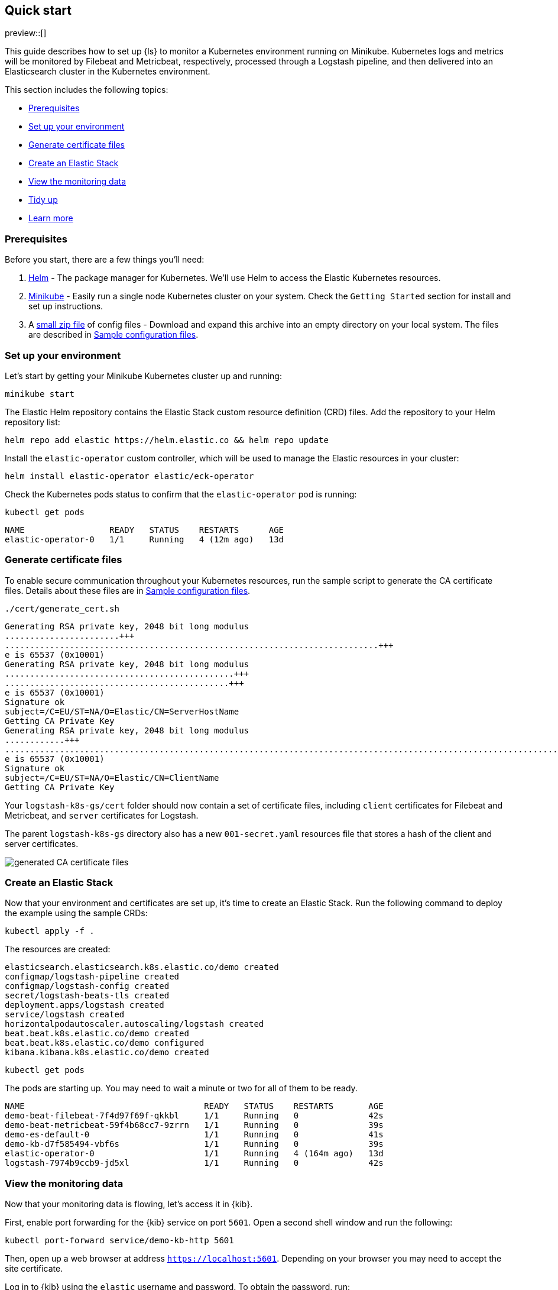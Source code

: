 [[ls-k8s-quick-start]]
== Quick start

preview::[]

This guide describes how to set up {ls} to monitor a Kubernetes environment running on Minikube. Kubernetes logs and metrics will be monitored by Filebeat and Metricbeat, respectively, processed through a Logstash pipeline, and then delivered into an Elasticsearch cluster in the Kubernetes environment.

This section includes the following topics:

* <<qs-prerequisites>>
* <<qs-set-up>>
* <<qs-generate-certificate>>
* <<qs-create-elastic-stack>>
* <<qs-view-monitoring-data>>
* <<qs-tidy-up>>
* <<qs-learn-more>>

[float]
[[qs-prerequisites]]
=== Prerequisites

Before you start, there are a few things you'll need:

. link:https://helm.sh/[Helm] - The package manager for Kubernetes. We'll use Helm to access the Elastic Kubernetes resources. 
. link:https://minikube.sigs.k8s.io[Minikube] - Easily run a single node Kubernetes cluster on your system. Check the `Getting Started` section for install and set up instructions.
. A link:https://github.com/elastic/logstash/blob/main/docsk8s/sample-files/logstash-k8s-qs.zip[small zip file] of config files - Download and expand this archive into an empty directory on your local system. The files are described in <<sample-configuration-files,Sample configuration files>>.

[float]
[[qs-set-up]]
=== Set up your environment

Let's start by getting your Minikube Kubernetes cluster up and running:

[source,sh]
--
minikube start
--

The Elastic Helm repository contains the Elastic Stack custom resource definition (CRD) files. Add the repository to your Helm repository list:

[source,sh]
--
helm repo add elastic https://helm.elastic.co && helm repo update
--

Install the `elastic-operator` custom controller, which will be used to manage the Elastic resources in your cluster:

[source,sh]
--
helm install elastic-operator elastic/eck-operator
--

Check the Kubernetes pods status to confirm that the `elastic-operator` pod is running:

[source,sh]
--
kubectl get pods
--

[source,sh]
--
NAME                 READY   STATUS    RESTARTS      AGE
elastic-operator-0   1/1     Running   4 (12m ago)   13d
--

[float]
[[qs-generate-certificate]]
=== Generate certificate files

To enable secure communication throughout your Kubernetes resources, run the sample script to generate the CA certificate files. Details about these files are in <<sample-configuration-files,Sample configuration files>>.

[source,sh]
--
./cert/generate_cert.sh
--

[source,sh]
--
Generating RSA private key, 2048 bit long modulus
.......................+++
...........................................................................+++
e is 65537 (0x10001)
Generating RSA private key, 2048 bit long modulus
..............................................+++
.............................................+++
e is 65537 (0x10001)
Signature ok
subject=/C=EU/ST=NA/O=Elastic/CN=ServerHostName
Getting CA Private Key
Generating RSA private key, 2048 bit long modulus
............+++
.......................................................................................................................................+++
e is 65537 (0x10001)
Signature ok
subject=/C=EU/ST=NA/O=Elastic/CN=ClientName
Getting CA Private Key
--

Your `logstash-k8s-gs/cert` folder should now contain a set of certificate files, including `client` certificates for Filebeat and Metricbeat, and `server` certificates for Logstash. 

The parent `logstash-k8s-gs` directory also has a new `001-secret.yaml` resources file that stores a hash of the client and server certificates.

image::./images/gs-cert-files.png[generated CA certificate files]

[float]
[[qs-create-elastic-stack]]
=== Create an Elastic Stack

Now that your environment and certificates are set up, it's time to create an Elastic Stack. Run the following command to deploy the example using the sample CRDs:

[source,sh]
--
kubectl apply -f .
--

The resources are created:

[source,sh]
--
elasticsearch.elasticsearch.k8s.elastic.co/demo created
configmap/logstash-pipeline created
configmap/logstash-config created
secret/logstash-beats-tls created
deployment.apps/logstash created
service/logstash created
horizontalpodautoscaler.autoscaling/logstash created
beat.beat.k8s.elastic.co/demo created
beat.beat.k8s.elastic.co/demo configured
kibana.kibana.k8s.elastic.co/demo created
--

[source,sh]
--
kubectl get pods
--

The pods are starting up. You may need to wait a minute or two for all of them to be ready.

[source,sh]
--
NAME                                    READY   STATUS    RESTARTS       AGE
demo-beat-filebeat-7f4d97f69f-qkkbl     1/1     Running   0              42s
demo-beat-metricbeat-59f4b68cc7-9zrrn   1/1     Running   0              39s
demo-es-default-0                       1/1     Running   0              41s
demo-kb-d7f585494-vbf6s                 1/1     Running   0              39s
elastic-operator-0                      1/1     Running   4 (164m ago)   13d
logstash-7974b9ccb9-jd5xl               1/1     Running   0              42s
--

[float]
[[qs-view-monitoring-data]]
=== View the monitoring data

Now that your monitoring data is flowing, let's access it in {kib}. 

First, enable port forwarding for the {kib} service on port `5601`. Open a second shell window and run the following:

[source,sh]
--
kubectl port-forward service/demo-kb-http 5601
--

Then, open up a web browser at address `https://localhost:5601`. Depending on your browser you may need to accept the site certificate.

Log in to {kib} using the `elastic` username and password. To obtain the password, run:

[source,sh]
--
kubectl get secret demo-es-elastic-user -o=jsonpath='{.data.elastic}' | base64 --decode; echo
--

Open the {kib} main menu and select **Management**, then **Dev Tools**.

In the **Console**, get a list of all indexes:

[source,sh]
--
GET _cat/indices
--

[source,sh]
--
yellow open kube-apiserver-2022.09.15                       AfR_vGb3SgSVMwV5Rhpx7w 1 1 197 0  70.6kb  70.6kb
yellow open .ds-.monitoring-es-8-mb-2022.09.15-000001       MHR5bKM-TOyKKvZwh7baFA 1 1 377 0   1.2mb   1.2mb
yellow open .ds-metricbeat-8.3.2-2022.09.15-000001          Vu5Arre4TvKBWd26K0nBLA 1 1  26 0  16.1kb  16.1kb
yellow open .ds-.monitoring-logstash-8-mb-2022.09.15-000001 DMZjKo1bRR6nXA4_w4-pRg 1 1 222 0 245.5kb 245.5kb
--

Indices have been created for {es}, {ls}, {metricbeat}, and the Kubernetes API server.

You can run a `_count` query to find out the number of available records from the Kubernetes API server:

[source,sh]
--
GET kube-apiserver-2022.09.15/_count
--

[source,sh]
--
{
  "count": 19,
  "_shards": {
    "total": 1,
    "successful": 1,
    "skipped": 0,
    "failed": 0
  }
}
--

Run a `_search` query to access the records:

[source,txt]
--
{
  "took": 1,
  "timed_out": false,
  "_shards": {
    "total": 1,
    "successful": 1,
    "skipped": 0,
    "failed": 0
  },
  "hits": {
    "total": {
      "value": 24,
      "relation": "eq"
    },
    "max_score": 1,
    "hits": [
...
--

Next, you can check the {kib} visualizations.

. Open the {kib} main menu and select **Management**, then **Stack Monitoring**.

. Select the {ls} **Overview**, and under the **Nodes** tab select the link for the {ls} node.

image::./images/gs-logstash-node-metrics.png[{ls} metrics data in {kib}]

That's it! The Kubernetes API server metrics data is flowing through {ls} into {es} and {kib}. You can monitor the JVM Heap, CPU Utilization, and System Load data as it updates in real time.

[float]
[[qs-tidy-up]]
=== Tidy up

After finishing with this demo, you can run the following command to remove all of the created resources:
 
[source,sh]
--
kubectl delete service,pods,deployment,hpa,configmap,secret,beat,elasticsearch,kibana -l app=logstash-demo
--

[float]
[[qs-learn-more]]
=== Learn more

Now that you're familiar with how to get a {ls} monitoring setup running in your Kubernetes environment, here are a few suggested next steps:

* <<ls-k8s-external-resource>>
* <<ls-k8s-design-for-plugins>>
* <<ls-k8s-sizing>>
* <<ls-k8s-secure>>
* <<ls-k8s-stack-monitoring>>

As well, we have a variety of <<ls-k8s-recipes,recipes>> that you can use as templates to configure an environment to match your specific use case.
